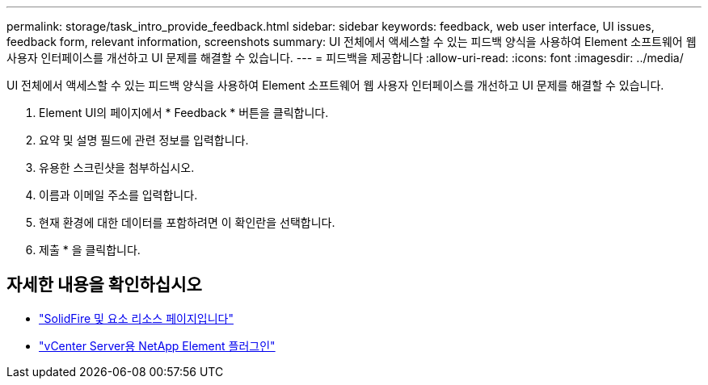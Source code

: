 ---
permalink: storage/task_intro_provide_feedback.html 
sidebar: sidebar 
keywords: feedback, web user interface, UI issues, feedback form, relevant information, screenshots 
summary: UI 전체에서 액세스할 수 있는 피드백 양식을 사용하여 Element 소프트웨어 웹 사용자 인터페이스를 개선하고 UI 문제를 해결할 수 있습니다. 
---
= 피드백을 제공합니다
:allow-uri-read: 
:icons: font
:imagesdir: ../media/


[role="lead"]
UI 전체에서 액세스할 수 있는 피드백 양식을 사용하여 Element 소프트웨어 웹 사용자 인터페이스를 개선하고 UI 문제를 해결할 수 있습니다.

. Element UI의 페이지에서 * Feedback * 버튼을 클릭합니다.
. 요약 및 설명 필드에 관련 정보를 입력합니다.
. 유용한 스크린샷을 첨부하십시오.
. 이름과 이메일 주소를 입력합니다.
. 현재 환경에 대한 데이터를 포함하려면 이 확인란을 선택합니다.
. 제출 * 을 클릭합니다.




== 자세한 내용을 확인하십시오

* https://www.netapp.com/data-storage/solidfire/documentation["SolidFire 및 요소 리소스 페이지입니다"^]
* https://docs.netapp.com/us-en/vcp/index.html["vCenter Server용 NetApp Element 플러그인"^]

